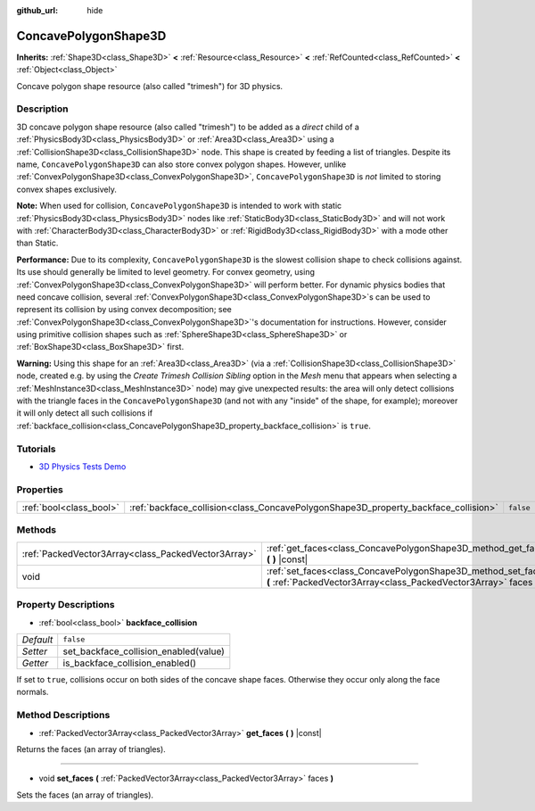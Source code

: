 :github_url: hide

.. DO NOT EDIT THIS FILE!!!
.. Generated automatically from Godot engine sources.
.. Generator: https://github.com/godotengine/godot/tree/master/doc/tools/make_rst.py.
.. XML source: https://github.com/godotengine/godot/tree/master/doc/classes/ConcavePolygonShape3D.xml.

.. _class_ConcavePolygonShape3D:

ConcavePolygonShape3D
=====================

**Inherits:** :ref:`Shape3D<class_Shape3D>` **<** :ref:`Resource<class_Resource>` **<** :ref:`RefCounted<class_RefCounted>` **<** :ref:`Object<class_Object>`

Concave polygon shape resource (also called "trimesh") for 3D physics.

Description
-----------

3D concave polygon shape resource (also called "trimesh") to be added as a *direct* child of a :ref:`PhysicsBody3D<class_PhysicsBody3D>` or :ref:`Area3D<class_Area3D>` using a :ref:`CollisionShape3D<class_CollisionShape3D>` node. This shape is created by feeding a list of triangles. Despite its name, ``ConcavePolygonShape3D`` can also store convex polygon shapes. However, unlike :ref:`ConvexPolygonShape3D<class_ConvexPolygonShape3D>`, ``ConcavePolygonShape3D`` is *not* limited to storing convex shapes exclusively.

\ **Note:** When used for collision, ``ConcavePolygonShape3D`` is intended to work with static :ref:`PhysicsBody3D<class_PhysicsBody3D>` nodes like :ref:`StaticBody3D<class_StaticBody3D>` and will not work with :ref:`CharacterBody3D<class_CharacterBody3D>` or :ref:`RigidBody3D<class_RigidBody3D>` with a mode other than Static.

\ **Performance:** Due to its complexity, ``ConcavePolygonShape3D`` is the slowest collision shape to check collisions against. Its use should generally be limited to level geometry. For convex geometry, using :ref:`ConvexPolygonShape3D<class_ConvexPolygonShape3D>` will perform better. For dynamic physics bodies that need concave collision, several :ref:`ConvexPolygonShape3D<class_ConvexPolygonShape3D>`\ s can be used to represent its collision by using convex decomposition; see :ref:`ConvexPolygonShape3D<class_ConvexPolygonShape3D>`'s documentation for instructions. However, consider using primitive collision shapes such as :ref:`SphereShape3D<class_SphereShape3D>` or :ref:`BoxShape3D<class_BoxShape3D>` first.

\ **Warning:** Using this shape for an :ref:`Area3D<class_Area3D>` (via a :ref:`CollisionShape3D<class_CollisionShape3D>` node, created e.g. by using the *Create Trimesh Collision Sibling* option in the *Mesh* menu that appears when selecting a :ref:`MeshInstance3D<class_MeshInstance3D>` node) may give unexpected results: the area will only detect collisions with the triangle faces in the ``ConcavePolygonShape3D`` (and not with any "inside" of the shape, for example); moreover it will only detect all such collisions if :ref:`backface_collision<class_ConcavePolygonShape3D_property_backface_collision>` is ``true``.

Tutorials
---------

- `3D Physics Tests Demo <https://godotengine.org/asset-library/asset/675>`__

Properties
----------

+-------------------------+------------------------------------------------------------------------------------+-----------+
| :ref:`bool<class_bool>` | :ref:`backface_collision<class_ConcavePolygonShape3D_property_backface_collision>` | ``false`` |
+-------------------------+------------------------------------------------------------------------------------+-----------+

Methods
-------

+-----------------------------------------------------+--------------------------------------------------------------------------------------------------------------------------------------+
| :ref:`PackedVector3Array<class_PackedVector3Array>` | :ref:`get_faces<class_ConcavePolygonShape3D_method_get_faces>` **(** **)** |const|                                                   |
+-----------------------------------------------------+--------------------------------------------------------------------------------------------------------------------------------------+
| void                                                | :ref:`set_faces<class_ConcavePolygonShape3D_method_set_faces>` **(** :ref:`PackedVector3Array<class_PackedVector3Array>` faces **)** |
+-----------------------------------------------------+--------------------------------------------------------------------------------------------------------------------------------------+

Property Descriptions
---------------------

.. _class_ConcavePolygonShape3D_property_backface_collision:

- :ref:`bool<class_bool>` **backface_collision**

+-----------+---------------------------------------+
| *Default* | ``false``                             |
+-----------+---------------------------------------+
| *Setter*  | set_backface_collision_enabled(value) |
+-----------+---------------------------------------+
| *Getter*  | is_backface_collision_enabled()       |
+-----------+---------------------------------------+

If set to ``true``, collisions occur on both sides of the concave shape faces. Otherwise they occur only along the face normals.

Method Descriptions
-------------------

.. _class_ConcavePolygonShape3D_method_get_faces:

- :ref:`PackedVector3Array<class_PackedVector3Array>` **get_faces** **(** **)** |const|

Returns the faces (an array of triangles).

----

.. _class_ConcavePolygonShape3D_method_set_faces:

- void **set_faces** **(** :ref:`PackedVector3Array<class_PackedVector3Array>` faces **)**

Sets the faces (an array of triangles).

.. |virtual| replace:: :abbr:`virtual (This method should typically be overridden by the user to have any effect.)`
.. |const| replace:: :abbr:`const (This method has no side effects. It doesn't modify any of the instance's member variables.)`
.. |vararg| replace:: :abbr:`vararg (This method accepts any number of arguments after the ones described here.)`
.. |constructor| replace:: :abbr:`constructor (This method is used to construct a type.)`
.. |static| replace:: :abbr:`static (This method doesn't need an instance to be called, so it can be called directly using the class name.)`
.. |operator| replace:: :abbr:`operator (This method describes a valid operator to use with this type as left-hand operand.)`
